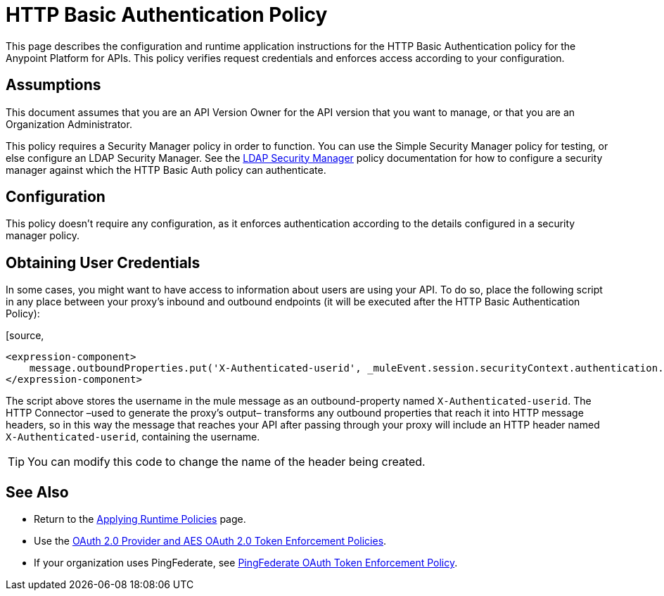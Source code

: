 = HTTP Basic Authentication Policy
:keywords: http, authentication, oauth

This page describes the configuration and runtime application instructions for the HTTP Basic Authentication policy for the Anypoint Platform for APIs. This policy verifies request credentials and enforces access according to your configuration.

== Assumptions

This document assumes that you are an API Version Owner for the API version that you want to manage, or that you are an Organization Administrator.

This policy requires a Security Manager policy in order to function. You can use the Simple Security Manager policy for testing, or else configure an LDAP Security Manager. See the http://www.mulesoft.org/documentation/display/current/LDAP+Security+Manager[LDAP Security Manager] policy documentation for how to configure a security manager against which the HTTP Basic Auth policy can authenticate.

== Configuration

This policy doesn't require any configuration, as it enforces authentication according to the details configured in a security manager policy.

== Obtaining User Credentials

In some cases, you might want to have access to information about users are using your API. To do so, place the following script in any place between your proxy's inbound and outbound endpoints (it will be executed after the HTTP Basic Authentication Policy):

[source,
----
<expression-component>
    message.outboundProperties.put('X-Authenticated-userid', _muleEvent.session.securityContext.authentication.principal.username)
</expression-component>
----

The script above stores the username in the mule message as an outbound-property named `X-Authenticated-userid`. The HTTP Connector –used to generate the proxy's output– transforms any outbound properties that reach it into HTTP message headers, so in this way the message that reaches your API after passing through your proxy will include an HTTP header named `X-Authenticated-userid`, containing the username.

[TIP]

You can modify this code to change the name of the header being created.


== See Also

* Return to the http://www.mulesoft.org/documentation/display/current/Applying+Runtime+Policies[Applying Runtime Policies] page.
* Use the http://www.mulesoft.org/documentation/display/current/OAuth+2.0+Provider+and+AES+OAuth+2.0+Token+Enforcement+Policies[OAuth 2.0 Provider and AES OAuth 2.0 Token Enforcement Policies].
* If your organization uses PingFederate, see http://www.mulesoft.org/documentation/display/current/PingFederate+OAuth+Token+Enforcement+Policy[PingFederate OAuth Token Enforcement Policy].
